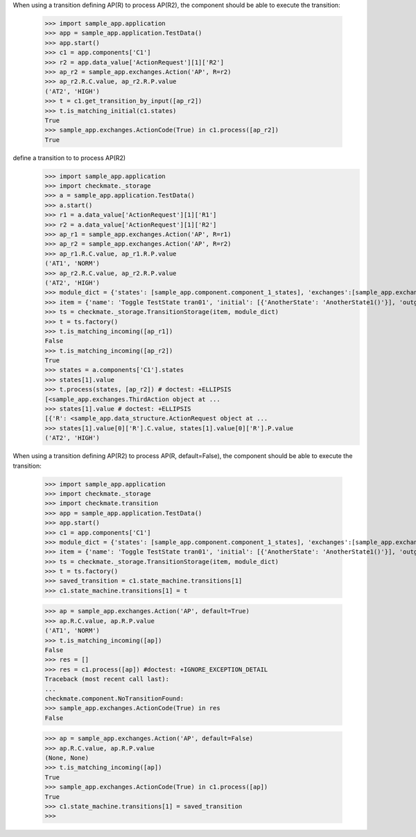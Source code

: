 When using a transition defining AP(R) to process AP(R2),
the component should be able to execute the transition:

    >>> import sample_app.application
    >>> app = sample_app.application.TestData()
    >>> app.start()
    >>> c1 = app.components['C1']
    >>> r2 = app.data_value['ActionRequest'][1]['R2']
    >>> ap_r2 = sample_app.exchanges.Action('AP', R=r2)
    >>> ap_r2.R.C.value, ap_r2.R.P.value
    ('AT2', 'HIGH')
    >>> t = c1.get_transition_by_input([ap_r2])
    >>> t.is_matching_initial(c1.states)
    True
    >>> sample_app.exchanges.ActionCode(True) in c1.process([ap_r2])
    True


define a transition to to process AP(R2)
    >>> import sample_app.application
    >>> import checkmate._storage
    >>> a = sample_app.application.TestData()
    >>> a.start()
    >>> r1 = a.data_value['ActionRequest'][1]['R1']
    >>> r2 = a.data_value['ActionRequest'][1]['R2']
    >>> ap_r1 = sample_app.exchanges.Action('AP', R=r1)
    >>> ap_r2 = sample_app.exchanges.Action('AP', R=r2)
    >>> ap_r1.R.C.value, ap_r1.R.P.value
    ('AT1', 'NORM')
    >>> ap_r2.R.C.value, ap_r2.R.P.value
    ('AT2', 'HIGH')
    >>> module_dict = {'states': [sample_app.component.component_1_states], 'exchanges':[sample_app.exchanges]}
    >>> item = {'name': 'Toggle TestState tran01', 'initial': [{'AnotherState': 'AnotherState1()'}], 'outgoing': [{'ThirdAction': 'DA()'}], 'incoming': [{'Action': 'AP(R2)'}], 'final': [{'AnotherState': 'append(R2)'}]}
    >>> ts = checkmate._storage.TransitionStorage(item, module_dict)
    >>> t = ts.factory()
    >>> t.is_matching_incoming([ap_r1])
    False
    >>> t.is_matching_incoming([ap_r2])
    True
    >>> states = a.components['C1'].states
    >>> states[1].value
    >>> t.process(states, [ap_r2]) # doctest: +ELLIPSIS
    [<sample_app.exchanges.ThirdAction object at ...
    >>> states[1].value # doctest: +ELLIPSIS
    [{'R': <sample_app.data_structure.ActionRequest object at ...
    >>> states[1].value[0]['R'].C.value, states[1].value[0]['R'].P.value
    ('AT2', 'HIGH')


When using a transition defining AP(R2) to process AP(R, default=False),
the component should be able to execute the transition:

    >>> import sample_app.application
    >>> import checkmate._storage
    >>> import checkmate.transition
    >>> app = sample_app.application.TestData()
    >>> app.start()
    >>> c1 = app.components['C1']
    >>> module_dict = {'states': [sample_app.component.component_1_states], 'exchanges':[sample_app.exchanges]}
    >>> item = {'name': 'Toggle TestState tran01', 'initial': [{'AnotherState': 'AnotherState1()'}], 'outgoing': [{'ThirdAction': 'DA()'}], 'incoming': [{'Action': 'AP(R2)'}], 'final': [{'AnotherState': 'append(R2)'}]}
    >>> ts = checkmate._storage.TransitionStorage(item, module_dict)
    >>> t = ts.factory()
    >>> saved_transition = c1.state_machine.transitions[1]
    >>> c1.state_machine.transitions[1] = t

    >>> ap = sample_app.exchanges.Action('AP', default=True)
    >>> ap.R.C.value, ap.R.P.value
    ('AT1', 'NORM')
    >>> t.is_matching_incoming([ap])
    False
    >>> res = []
    >>> res = c1.process([ap]) #doctest: +IGNORE_EXCEPTION_DETAIL
    Traceback (most recent call last):
    ...
    checkmate.component.NoTransitionFound:
    >>> sample_app.exchanges.ActionCode(True) in res
    False

    >>> ap = sample_app.exchanges.Action('AP', default=False)
    >>> ap.R.C.value, ap.R.P.value
    (None, None)
    >>> t.is_matching_incoming([ap])
    True
    >>> sample_app.exchanges.ActionCode(True) in c1.process([ap])
    True
    >>> c1.state_machine.transitions[1] = saved_transition
    >>>

